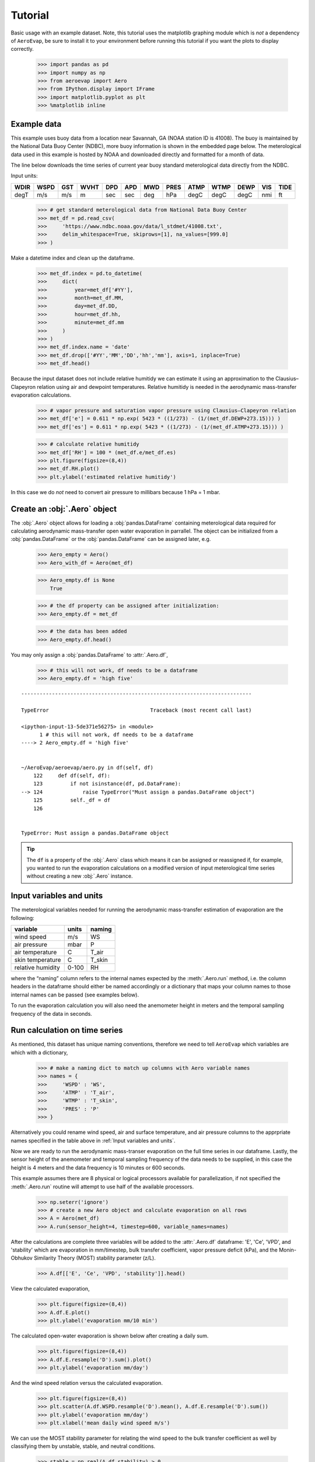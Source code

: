 Tutorial
========

Basic usage with an example dataset. Note, this tutorial uses the
matplotlib graphing module which is *not* a dependency of ``AeroEvap``,
be sure to install it to your environment before running this tutorial
if you want the plots to display correctly.

    >>> import pandas as pd
    >>> import numpy as np
    >>> from aeroevap import Aero
    >>> from IPython.display import IFrame
    >>> import matplotlib.pyplot as plt
    >>> %matplotlib inline

Example data
------------

This example uses buoy data from a location near Savannah, GA (NOAA station ID
is 41008). The buoy is maintained by the National Data Buoy Center (NDBC), more
buoy information is shown in the embedded page below. The meterological data
used in this example is hosted by NOAA and downloaded directly and formatted
for a month of data.

.. raw:: html
    
    <iframe
        width="700"
        height="500"
        src="https://www.ndbc.noaa.gov/station_page.php?station=41008"
        frameborder="0"
        allowfullscreen
    ></iframe>


The line below downloads the time series of current year buoy standard
meterological data directly from the NDBC.

Input units:

==== ==== === ==== === === === ==== ==== ==== ==== === ====
WDIR WSPD GST WVHT DPD APD MWD PRES ATMP WTMP DEWP VIS TIDE
==== ==== === ==== === === === ==== ==== ==== ==== === ====
degT m/s  m/s m    sec sec deg hPa  degC degC degC nmi ft
==== ==== === ==== === === === ==== ==== ==== ==== === ====

    
    >>> # get standard meterological data from National Data Buoy Center
    >>> met_df = pd.read_csv(
    >>>     'https://www.ndbc.noaa.gov/data/l_stdmet/41008.txt', 
    >>>     delim_whitespace=True, skiprows=[1], na_values=[999.0]
    >>> )

Make a datetime index and clean up the dataframe.


    >>> met_df.index = pd.to_datetime(
    >>>     dict(
    >>>         year=met_df['#YY'], 
    >>>         month=met_df.MM, 
    >>>         day=met_df.DD, 
    >>>         hour=met_df.hh,
    >>>         minute=met_df.mm
    >>>     )
    >>> )
    >>> met_df.index.name = 'date'
    >>> met_df.drop(['#YY','MM','DD','hh','mm'], axis=1, inplace=True)
    >>> met_df.head()




.. raw:: html

    <div>
    <style scoped>
        .dataframe tbody tr th:only-of-type {
            vertical-align: middle;
        }
    
        .dataframe tbody tr th {
            vertical-align: top;
        }
    
        .dataframe thead th {
            text-align: right;
        }
    </style>
    <table border="1" class="dataframe">
      <thead>
        <tr style="text-align: right;">
          <th></th>
          <th>WDIR</th>
          <th>WSPD</th>
          <th>GST</th>
          <th>WVHT</th>
          <th>DPD</th>
          <th>APD</th>
          <th>MWD</th>
          <th>PRES</th>
          <th>ATMP</th>
          <th>WTMP</th>
          <th>DEWP</th>
          <th>VIS</th>
          <th>TIDE</th>
        </tr>
        <tr>
          <th>date</th>
          <th></th>
          <th></th>
          <th></th>
          <th></th>
          <th></th>
          <th></th>
          <th></th>
          <th></th>
          <th></th>
          <th></th>
          <th></th>
          <th></th>
          <th></th>
        </tr>
      </thead>
      <tbody>
        <tr>
          <td>2021-01-31 23:50:00</td>
          <td>207</td>
          <td>7.0</td>
          <td>8.3</td>
          <td>1.52</td>
          <td>5.88</td>
          <td>4.90</td>
          <td>162</td>
          <td>1009.1</td>
          <td>15.9</td>
          <td>13.6</td>
          <td>14.3</td>
          <td>99.0</td>
          <td>99.0</td>
        </tr>
        <tr>
          <td>2021-02-01 00:50:00</td>
          <td>208</td>
          <td>8.0</td>
          <td>9.9</td>
          <td>1.38</td>
          <td>6.67</td>
          <td>4.91</td>
          <td>143</td>
          <td>1008.6</td>
          <td>15.7</td>
          <td>13.6</td>
          <td>14.3</td>
          <td>99.0</td>
          <td>99.0</td>
        </tr>
        <tr>
          <td>2021-02-01 01:50:00</td>
          <td>216</td>
          <td>10.3</td>
          <td>11.8</td>
          <td>1.58</td>
          <td>6.25</td>
          <td>4.79</td>
          <td>157</td>
          <td>1007.8</td>
          <td>17.2</td>
          <td>13.7</td>
          <td>15.7</td>
          <td>99.0</td>
          <td>99.0</td>
        </tr>
        <tr>
          <td>2021-02-01 02:50:00</td>
          <td>273</td>
          <td>8.5</td>
          <td>11.6</td>
          <td>1.55</td>
          <td>5.88</td>
          <td>5.01</td>
          <td>151</td>
          <td>1008.3</td>
          <td>15.9</td>
          <td>13.7</td>
          <td>15.0</td>
          <td>99.0</td>
          <td>99.0</td>
        </tr>
        <tr>
          <td>2021-02-01 03:50:00</td>
          <td>320</td>
          <td>2.5</td>
          <td>3.5</td>
          <td>1.45</td>
          <td>6.67</td>
          <td>5.43</td>
          <td>140</td>
          <td>1008.5</td>
          <td>14.6</td>
          <td>13.7</td>
          <td>14.6</td>
          <td>99.0</td>
          <td>99.0</td>
        </tr>
      </tbody>
    </table>
    </div>
    <br>



Because the input dataset does not include relative humitidy we can
estimate it using an approximation to the Clausius–Clapeyron relation
using air and dewpoint temperatures. Relative humitidy is needed in the
aerodynamic mass-transfer evaporation calculations.


    >>> # vapor pressure and saturation vapor pressure using Clausius–Clapeyron relation
    >>> met_df['e'] = 0.611 * np.exp( 5423 * ((1/273) - (1/(met_df.DEWP+273.15))) )
    >>> met_df['es'] = 0.611 * np.exp( 5423 * ((1/273) - (1/(met_df.ATMP+273.15))) )


    >>> # calculate relative humitidy
    >>> met_df['RH'] = 100 * (met_df.e/met_df.es)
    >>> plt.figure(figsize=(8,4))
    >>> met_df.RH.plot()
    >>> plt.ylabel('estimated relative humitidy')


.. figure:: _static/RH.png

In this case we do *not* need to convert air pressure to millibars
because 1 hPa = 1 mbar.

Create an :obj:`.Aero` object
-----------------------------

The :obj:`.Aero` object allows for loading a :obj:`pandas.DataFrame` containing
meterological data required for calculating aerodynamic mass-transfer
open water evaporation in parrallel. The object can be initialized from
a :obj:`pandas.DataFrame` or the :obj:`pandas.DataFrame` can be assigned
later, e.g.


    >>> Aero_empty = Aero()
    >>> Aero_with_df = Aero(met_df)


    >>> Aero_empty.df is None
        True



    >>> # the df property can be assigned after initialization:
    >>> Aero_empty.df = met_df


    >>> # the data has been added
    >>> Aero_empty.df.head()


.. raw:: html

    <div>
    <style scoped>
        .dataframe tbody tr th:only-of-type {
            vertical-align: middle;
        }
    
        .dataframe tbody tr th {
            vertical-align: top;
        }
    
        .dataframe thead th {
            text-align: right;
        }
    </style>
    <table border="1" class="dataframe">
      <thead>
        <tr style="text-align: right;">
          <th></th>
          <th>WDIR</th>
          <th>WSPD</th>
          <th>GST</th>
          <th>WVHT</th>
          <th>DPD</th>
          <th>APD</th>
          <th>MWD</th>
          <th>PRES</th>
          <th>ATMP</th>
          <th>WTMP</th>
          <th>DEWP</th>
          <th>VIS</th>
          <th>TIDE</th>
          <th>e</th>
          <th>es</th>
          <th>RH</th>
        </tr>
        <tr>
          <th>date</th>
          <th></th>
          <th></th>
          <th></th>
          <th></th>
          <th></th>
          <th></th>
          <th></th>
          <th></th>
          <th></th>
          <th></th>
          <th></th>
          <th></th>
          <th></th>
          <th></th>
          <th></th>
          <th></th>
        </tr>
      </thead>
      <tbody>
        <tr>
          <td>2021-01-31 23:50:00</td>
          <td>207</td>
          <td>7.0</td>
          <td>8.3</td>
          <td>1.52</td>
          <td>5.88</td>
          <td>4.90</td>
          <td>162</td>
          <td>1009.1</td>
          <td>15.9</td>
          <td>13.6</td>
          <td>14.3</td>
          <td>99.0</td>
          <td>99.0</td>
          <td>1.658512</td>
          <td>1.841077</td>
          <td>90.083807</td>
        </tr>
        <tr>
          <td>2021-02-01 00:50:00</td>
          <td>208</td>
          <td>8.0</td>
          <td>9.9</td>
          <td>1.38</td>
          <td>6.67</td>
          <td>4.91</td>
          <td>143</td>
          <td>1008.6</td>
          <td>15.7</td>
          <td>13.6</td>
          <td>14.3</td>
          <td>99.0</td>
          <td>99.0</td>
          <td>1.658512</td>
          <td>1.817315</td>
          <td>91.261670</td>
        </tr>
        <tr>
          <td>2021-02-01 01:50:00</td>
          <td>216</td>
          <td>10.3</td>
          <td>11.8</td>
          <td>1.58</td>
          <td>6.25</td>
          <td>4.79</td>
          <td>157</td>
          <td>1007.8</td>
          <td>17.2</td>
          <td>13.7</td>
          <td>15.7</td>
          <td>99.0</td>
          <td>99.0</td>
          <td>1.817315</td>
          <td>2.002412</td>
          <td>90.756312</td>
        </tr>
        <tr>
          <td>2021-02-01 02:50:00</td>
          <td>273</td>
          <td>8.5</td>
          <td>11.6</td>
          <td>1.55</td>
          <td>5.88</td>
          <td>5.01</td>
          <td>151</td>
          <td>1008.3</td>
          <td>15.9</td>
          <td>13.7</td>
          <td>15.0</td>
          <td>99.0</td>
          <td>99.0</td>
          <td>1.736292</td>
          <td>1.841077</td>
          <td>94.308483</td>
        </tr>
        <tr>
          <td>2021-02-01 03:50:00</td>
          <td>320</td>
          <td>2.5</td>
          <td>3.5</td>
          <td>1.45</td>
          <td>6.67</td>
          <td>5.43</td>
          <td>140</td>
          <td>1008.5</td>
          <td>14.6</td>
          <td>13.7</td>
          <td>14.6</td>
          <td>99.0</td>
          <td>99.0</td>
          <td>1.691456</td>
          <td>1.691456</td>
          <td>100.000000</td>
        </tr>
      </tbody>
    </table>
    </div>

.. raw:: html

   <br>

You may only assign a :obj:`pandas.DataFrame` to :attr:`.Aero.df`,

    >>> # this will not work, df needs to be a dataframe
    >>> Aero_empty.df = 'high five'

::

    ---------------------------------------------------------------------------

    TypeError                                 Traceback (most recent call last)

    <ipython-input-13-5de371e56275> in <module>
          1 # this will not work, df needs to be a dataframe
    ----> 2 Aero_empty.df = 'high five'
    

    ~/AeroEvap/aeroevap/aero.py in df(self, df)
        122     def df(self, df):
        123         if not isinstance(df, pd.DataFrame):
    --> 124             raise TypeError("Must assign a pandas.DataFrame object")
        125         self._df = df
        126 


    TypeError: Must assign a pandas.DataFrame object


.. Tip:: 
   The ``df`` is a property of the :obj:`.Aero` class which means it can be
   assigned or reassigned if, for example, you wanted to run the evaporation
   calculations on a modified version of input meterological time series
   without creating a new :obj:`.Aero` instance.

Input variables and units
-------------------------

The meterological variables needed for running the aerodynamic
mass-transfer estimation of evaporation are the following:

================= ===== ======
variable          units naming
================= ===== ======
wind speed        m/s   WS
air pressure      mbar  P
air temperature   C     T_air
skin temperature  C     T_skin
relative humidity 0-100 RH
================= ===== ======

where the “naming” column refers to the internal names expected by the
:meth:`.Aero.run` method, i.e. the column headers in the dataframe should
either be named accordingly or a dictionary that maps your column names
to those internal names can be passed (see examples below).

To run the evaporation calculation you will also need the anemometer
height in meters and the temporal sampling frequency of the data in
seconds.

Run calculation on time series
------------------------------

As mentioned, this dataset has unique naming conventions, therefore we need to tell ``AeroEvap`` which variables are which with a dictionary,

    >>> # make a naming dict to match up columns with Aero variable names
    >>> names = {
    >>>     'WSPD' : 'WS',
    >>>     'ATMP' : 'T_air',
    >>>     'WTMP' : 'T_skin',
    >>>     'PRES' : 'P'
    >>> }

Alternatively you could rename wind speed, air and surface temperature, and air pressure columns to the apprpriate names specified in the table above in :ref:`Input variables and units`.

Now we are ready to run the aerodynamic mass-transer evaporation on the full
time series in our dataframe. Lastly, the sensor height of the anemometer and
temporal sampling frequency of the data needs to be supplied, in this case the
height is 4 meters and the data frequency is 10 minutes or 600 seconds.

This example assumes there are 8 physical or logical processors
available for parallelization, if not specified the :meth:`.Aero.run` routine
will attempt to use half of the available processors.

    >>> np.seterr('ignore')
    >>> # create a new Aero object and calculate evaporation on all rows
    >>> A = Aero(met_df)
    >>> A.run(sensor_height=4, timestep=600, variable_names=names)

After the calculations are complete three variables will be added to the :attr:`.Aero.df` dataframe: 'E', 'Ce', 'VPD', and 'stability' which are evaporation in mm/timestep, bulk transfer coefficient, vapor pressure deficit (kPa), and the Monin-Obhukov Similarity Theory (MOST) stability parameter (z/L). 

    >>> A.df[['E', 'Ce', 'VPD', 'stability']].head()

.. raw:: html

    <div>
    <style scoped>
        .dataframe tbody tr th:only-of-type {
            vertical-align: middle;
        }
    
        .dataframe tbody tr th {
            vertical-align: top;
        }
    
        .dataframe thead th {
            text-align: right;
        }
    </style>
    <table border="1" class="dataframe">
      <thead>
        <tr style="text-align: right;">
          <th></th>
          <th>E</th>
          <th>Ce</th>
          <th>VPD</th>
          <th>stability</th>
        </tr>
        <tr>
          <th>date</th>
          <th></th>
          <th></th>
          <th></th>
          <th></th>
        </tr>
      </thead>
      <tbody>
        <tr>
          <td>2021-01-31 23:50:00</td>
          <td>-0.002865</td>
          <td>0.001296</td>
          <td>-0.069970</td>
          <td>0.075544</td>
        </tr>
        <tr>
          <td>2021-02-01 00:50:00</td>
          <td>-0.003473</td>
          <td>0.001368</td>
          <td>-0.070289</td>
          <td>0.048386</td>
        </tr>
        <tr>
          <td>2021-02-01 01:50:00</td>
          <td>-0.014245</td>
          <td>0.001443</td>
          <td>-0.213278</td>
          <td>0.042489</td>
        </tr>
        <tr>
          <td>2021-02-01 02:50:00</td>
          <td>-0.007264</td>
          <td>0.001391</td>
          <td>-0.136129</td>
          <td>0.043363</td>
        </tr>
        <tr>
          <td>2021-02-01 03:50:00</td>
          <td>-0.000994</td>
          <td>0.000932</td>
          <td>-0.094175</td>
          <td>0.367295</td>
        </tr>
      </tbody>
    </table>
    </div>


View the calculated evaporation,

    >>> plt.figure(figsize=(8,4))
    >>> A.df.E.plot()
    >>> plt.ylabel('evaporation mm/10 min')


.. figure:: _static/evap_10min.png


The calculated open-water evaporation is shown below after creating a
daily sum.

    >>> plt.figure(figsize=(8,4))
    >>> A.df.E.resample('D').sum().plot()
    >>> plt.ylabel('evaporation mm/day')


.. figure:: _static/evap_daily.png

And the wind speed relation versus the calculated evaporation.

    >>> plt.figure(figsize=(8,4))
    >>> plt.scatter(A.df.WSPD.resample('D').mean(), A.df.E.resample('D').sum())
    >>> plt.ylabel('evaporation mm/day')
    >>> plt.xlabel('mean daily wind speed m/s')
    
.. figure:: _static/wind_vs_evap.png

We can use the MOST stability parameter for relating the wind speed to the bulk transfer coefficient as well by classifying them by unstable, stable, and neutral conditions.

    >>> stable = np.real(A.df.stability) > 0 
    >>> unstable = np.real(A.df.stability) < 0
    >>> neutral = np.real(A.df.stability) == 0

    >>> plt.figure(figsize=(8,6))
    >>> plt.scatter(A.df.WSPD[stable], A.df.Ce[stable], marker='x', color='blue', label='stable')
    >>> plt.scatter(A.df.WSPD[unstable], A.df.Ce[unstable], marker='x', color='red', label='unstable')
    >>> plt.scatter(A.df.WSPD[neutral], A.df.Ce[neutral], marker='o', color='black', label='neutral')
    >>> plt.ylim(0,0.006)
    >>> plt.ylabel(r'$C_e$', fontsize=12)
    >>> plt.xlabel('Wind speed m/s')
    >>> plt.legend()

.. figure:: _static/wind_vs_Ce.png


Single calculation
------------------

The :obj:`.Aero` class also provides a method :meth:`.Aero.single_calc` that can
be used on a single set of meterological data to calculate the
instantaneous open-water evaporation. It requires the same inputs as
:meth:`.Aero.run` however the inputs are scalars as opposed to time series.
For example using the first timestamp of our example buoy data we can
calculate E, Ce, VPD, and stability:

    >>> datetime = '2019-08-01 00:00:00'
    >>> wind = 3.3
    >>> pressure = 1021.2
    >>> T_air = 18.1
    >>> T_skin = 18.4
    >>> RH = 80.26
    >>> sensor_height = 4
    >>> timestep = 600
    >>> E, Ce, VPD, stability = Aero.single_calc(
    >>>     datetime,
    >>>     wind,
    >>>     pressure,
    >>>     T_air,
    >>>     T_skin,
    >>>     RH,
    >>>     sensor_height,
    >>>     timestep
    >>> )

    >>> E, Ce, VPD, stability
        (0.008724959939647368, 0.001310850807452679, 0.44947250457458576, -0.049355020952319244)

Theory behind calculations
--------------------------

This is a work in progress, for now please refer to `references hosted on GitHub <https://github.com/WSWUP/AeroEvap/tree/master/references>`_ about the methodologies used.
